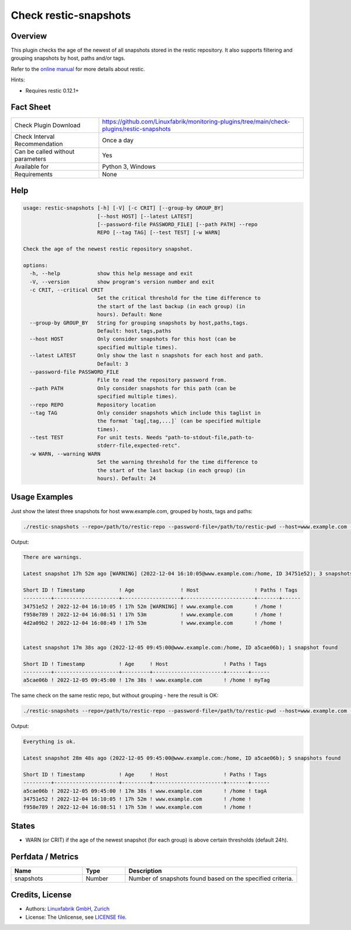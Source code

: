 Check restic-snapshots
======================

Overview
--------

This plugin checks the age of the newest of all snapshots stored in the restic repository. It also supports filtering and grouping snapshots by host, paths and/or tags.

Refer to the `online manual <https://restic.readthedocs.io/en/latest/index.html>`_ for more details about restic.

Hints:

* Requires restic 0.12.1+


Fact Sheet
----------

.. csv-table::
    :widths: 30, 70
    
    "Check Plugin Download",                "https://github.com/Linuxfabrik/monitoring-plugins/tree/main/check-plugins/restic-snapshots"
    "Check Interval Recommendation",        "Once a day"
    "Can be called without parameters",     "Yes"
    "Available for",                        "Python 3, Windows"
    "Requirements",                         "None"


Help
----

.. code-block:: text

    usage: restic-snapshots [-h] [-V] [-c CRIT] [--group-by GROUP_BY]
                            [--host HOST] [--latest LATEST]
                            [--password-file PASSWORD_FILE] [--path PATH] --repo
                            REPO [--tag TAG] [--test TEST] [-w WARN]

    Check the age of the newest restic repository snapshot.

    options:
      -h, --help            show this help message and exit
      -V, --version         show program's version number and exit
      -c CRIT, --critical CRIT
                            Set the critical threshold for the time difference to
                            the start of the last backup (in each group) (in
                            hours). Default: None
      --group-by GROUP_BY   String for grouping snapshots by host,paths,tags.
                            Default: host,tags,paths
      --host HOST           Only consider snapshots for this host (can be
                            specified multiple times).
      --latest LATEST       Only show the last n snapshots for each host and path.
                            Default: 3
      --password-file PASSWORD_FILE
                            File to read the repository password from.
      --path PATH           Only consider snapshots for this path (can be
                            specified multiple times).
      --repo REPO           Repository location
      --tag TAG             Only consider snapshots which include this taglist in
                            the format `tag[,tag,...]` (can be specified multiple
                            times).
      --test TEST           For unit tests. Needs "path-to-stdout-file,path-to-
                            stderr-file,expected-retc".
      -w WARN, --warning WARN
                            Set the warning threshold for the time difference to
                            the start of the last backup (in each group) (in
                            hours). Default: 24


Usage Examples
--------------

Just show the latest three snapshots for host www.example.com, grouped by hosts, tags and paths:

.. code-block:: bash

    ./restic-snapshots --repo=/path/to/restic-repo --password-file=/path/to/restic-pwd --host=www.example.com --latest=3 --group-by='hosts,tags,paths' --warn=8

Output:

.. code-block:: text

    There are warnings.

    Latest snapshot 17h 52m ago [WARNING] (2022-12-04 16:10:05@www.example.com:/home, ID 34751e52); 3 snapshots found

    Short ID ! Timestamp           ! Age               ! Host                  ! Paths ! Tags 
    ---------+---------------------+-------------------+-----------------------+-------+------
    34751e52 ! 2022-12-04 16:10:05 ! 17h 52m [WARNING] ! www.example.com       ! /home !      
    f958e789 ! 2022-12-04 16:08:51 ! 17h 53m           ! www.example.com       ! /home !      
    4d2a09b2 ! 2022-12-04 16:08:49 ! 17h 53m           ! www.example.com       ! /home !      


    Latest snapshot 17m 38s ago (2022-12-05 09:45:00@www.example.com:/home, ID a5cae06b); 1 snapshot found

    Short ID ! Timestamp           ! Age     ! Host                  ! Paths ! Tags 
    ---------+---------------------+---------+-----------------------+-------+------
    a5cae06b ! 2022-12-05 09:45:00 ! 17m 38s ! www.example.com       ! /home ! myTag

The same check on the same restic repo, but without grouping - here the result is OK:

.. code-block:: bash

    ./restic-snapshots --repo=/path/to/restic-repo --password-file=/path/to/restic-pwd --host=www.example.com --latest=3 --group-by='' --warn=8

Output:

.. code-block:: text

    Everything is ok.

    Latest snapshot 28m 48s ago (2022-12-05 09:45:00@www.example.com:/home, ID a5cae06b); 5 snapshots found

    Short ID ! Timestamp           ! Age     ! Host                  ! Paths ! Tags 
    ---------+---------------------+---------+-----------------------+-------+------
    a5cae06b ! 2022-12-05 09:45:00 ! 17m 38s ! www.example.com       ! /home ! tagA 
    34751e52 ! 2022-12-04 16:10:05 ! 17h 52m ! www.example.com       ! /home !      
    f958e789 ! 2022-12-04 16:08:51 ! 17h 53m ! www.example.com       ! /home !      


States
------

* WARN (or CRIT) if the age of the newest snapshot (for each group) is above certain thresholds (default 24h).


Perfdata / Metrics
------------------

.. csv-table::
    :widths: 25, 15, 60
    :header-rows: 1
    
    Name,          Type,       Description                                           
    snapshots,     Number,     Number of snapshots found based on the specified criteria.


Credits, License
----------------

* Authors: `Linuxfabrik GmbH, Zurich <https://www.linuxfabrik.ch>`_
* License: The Unlicense, see `LICENSE file <https://unlicense.org/>`_.
